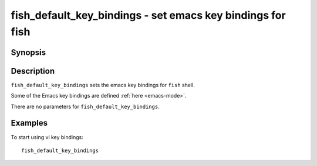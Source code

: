 .. _cmd-fish_default_key_bindings:

fish_default_key_bindings - set emacs key bindings for fish
===============================================================

Synopsis
--------

.. synopsis::

    fish_default_key_bindings

Description
-----------

``fish_default_key_bindings`` sets the emacs key bindings for ``fish`` shell.

Some of the Emacs key bindings are defined :ref:`here <emacs-mode>`.

There are no parameters for ``fish_default_key_bindings``.

Examples
--------

To start using vi key bindings::

  fish_default_key_bindings
